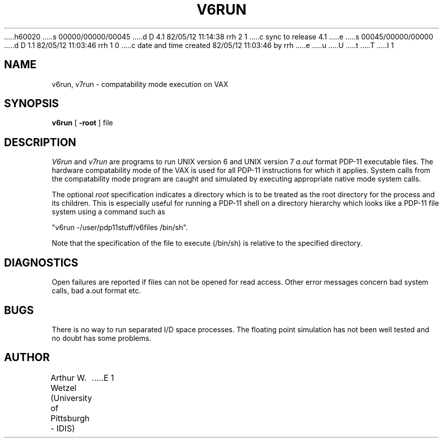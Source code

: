 h60020
s 00000/00000/00045
d D 4.1 82/05/12 11:14:38 rrh 2 1
c sync to release 4.1
e
s 00045/00000/00000
d D 1.1 82/05/12 11:03:46 rrh 1 0
c date and time created 82/05/12 11:03:46 by rrh
e
u
U
t
T
I 1
.\"
.\"	%M%	%I%	%E%
.\"
.TH V6RUN 1 
.SH NAME
v6run, v7run  \-  compatability mode execution on VAX
.SH SYNOPSIS
.B v6run
[
.B \-root
] file
.SH DESCRIPTION
.I V6run
and
.I v7run
are programs to run UNIX version 6 and UNIX version 7
.I a.out
format PDP-11 executable files.
The hardware compatability mode of the VAX is used for all PDP-11
instructions for which it applies.
System calls from the compatability mode program are caught
and simulated by executing appropriate native mode system calls.
.PP
The optional
.I root
specification indicates a directory which is to be treated as
the root directory for the process and its children.
This is especially useful for running a PDP-11 shell on
a directory hierarchy which looks like a PDP-11 file system
using a command such as
.sp
.ti +5
"v6run -/user/pdp11stuff/v6files /bin/sh".
.sp
Note that the specification of the file to execute (/bin/sh)
is relative to the specified directory.
.SH DIAGNOSTICS
Open failures are reported if files can not be opened for read access.
Other error messages concern bad system calls, bad a.out format etc.
.SH BUGS
There is no way to run separated I/D space processes.
The floating point simulation has not been well tested and no
doubt has some problems.
.SH AUTHOR
Arthur W. Wetzel (University of Pittsburgh - IDIS)
E 1
